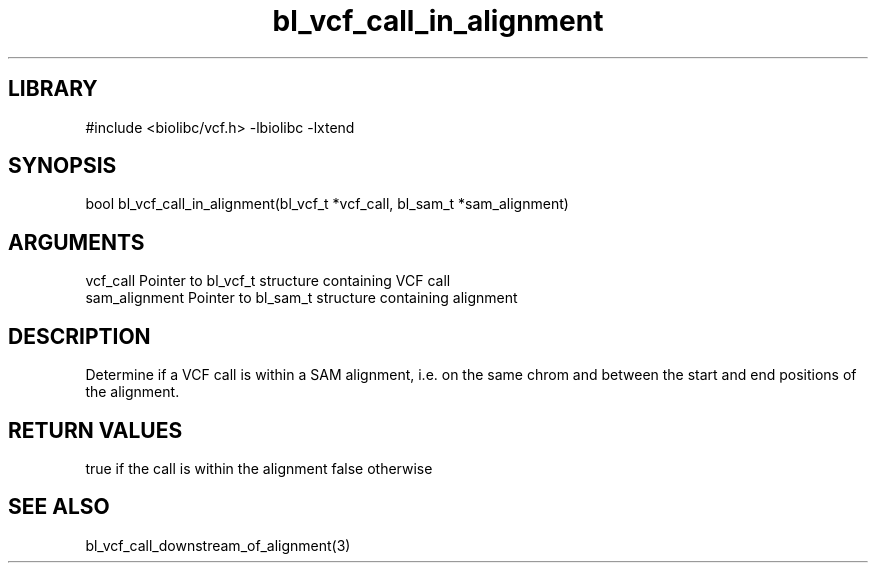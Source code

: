 \" Generated by c2man from bl_vcf_call_in_alignment.c
.TH bl_vcf_call_in_alignment 3

.SH LIBRARY
\" Indicate #includes, library name, -L and -l flags
#include <biolibc/vcf.h>
-lbiolibc -lxtend

\" Convention:
\" Underline anything that is typed verbatim - commands, etc.
.SH SYNOPSIS
.PP
bool    bl_vcf_call_in_alignment(bl_vcf_t *vcf_call, bl_sam_t *sam_alignment)

.SH ARGUMENTS
.nf
.na
vcf_call    Pointer to bl_vcf_t structure containing VCF call
sam_alignment   Pointer to bl_sam_t structure containing alignment
.ad
.fi

.SH DESCRIPTION

Determine if a VCF call is within a SAM alignment, i.e. on the
same chrom and between the start and end positions of the
alignment.

.SH RETURN VALUES

true if the call is within the alignment
false otherwise

.SH SEE ALSO

bl_vcf_call_downstream_of_alignment(3)

